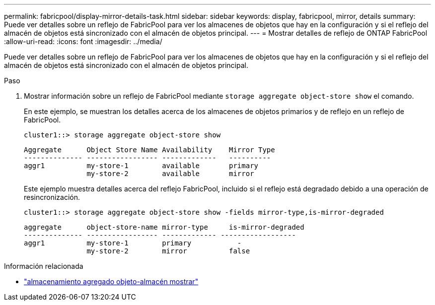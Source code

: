 ---
permalink: fabricpool/display-mirror-details-task.html 
sidebar: sidebar 
keywords: display, fabricpool, mirror, details 
summary: Puede ver detalles sobre un reflejo de FabricPool para ver los almacenes de objetos que hay en la configuración y si el reflejo del almacén de objetos está sincronizado con el almacén de objetos principal. 
---
= Mostrar detalles de reflejo de ONTAP FabricPool
:allow-uri-read: 
:icons: font
:imagesdir: ../media/


[role="lead"]
Puede ver detalles sobre un reflejo de FabricPool para ver los almacenes de objetos que hay en la configuración y si el reflejo del almacén de objetos está sincronizado con el almacén de objetos principal.

.Paso
. Mostrar información sobre un reflejo de FabricPool mediante `storage aggregate object-store show` el comando.
+
En este ejemplo, se muestran los detalles acerca de los almacenes de objetos primarios y de reflejo en un reflejo de FabricPool.

+
[listing]
----
cluster1::> storage aggregate object-store show
----
+
[listing]
----
Aggregate      Object Store Name Availability    Mirror Type
-------------- ----------------- -------------   ----------
aggr1          my-store-1        available       primary
               my-store-2        available       mirror
----
+
Este ejemplo muestra detalles acerca del reflejo FabricPool, incluido si el reflejo está degradado debido a una operación de resincronización.

+
[listing]
----
cluster1::> storage aggregate object-store show -fields mirror-type,is-mirror-degraded
----
+
[listing]
----
aggregate      object-store-name mirror-type     is-mirror-degraded
-------------- ----------------- ------------- ------------------
aggr1          my-store-1        primary           -
               my-store-2        mirror          false
----


.Información relacionada
* link:https://docs.netapp.com/us-en/ontap-cli/storage-aggregate-object-store-show.html["almacenamiento agregado objeto-almacén mostrar"^]

